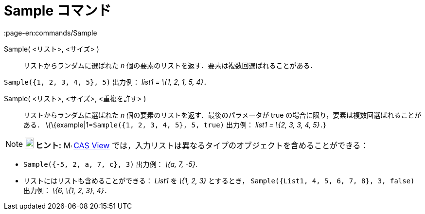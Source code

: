 = Sample コマンド
:page-en:commands/Sample
ifdef::env-github[:imagesdir: /ja/modules/ROOT/assets/images]

Sample( <リスト>, <サイズ> )::
  リストからランダムに選ばれた _n_ 個の要素のリストを返す．要素は複数回選ばれることがある．

[EXAMPLE]
====

`++Sample({1, 2, 3, 4, 5}, 5)++` 出力例： _list1 = \{1, 2, 1, 5, 4}_．

====

Sample( <リスト>, <サイズ>, <重複を許す> )::
  リストからランダムに選ばれた _n_ 個の要素のリストを返す．最後のパラメータが true
  の場合に限り，要素は複数回選ばれることがある．
  \{\{example|1=`++Sample({1, 2, 3, 4, 5}, 5, true)++` 出力例： _list1 = \{2, 3, 3, 4, 5}_．}

[NOTE]
====

*image:18px-Bulbgraph.png[Note,title="Note",width=18,height=22] ヒント:* image:16px-Menu_view_cas.svg.png[Menu view
cas.svg,width=16,height=16] xref:/s_index_php?title=CAS_View_action=edit_redlink=1.adoc[CAS View]
では，入力リストは異なるタイプのオブジェクトを含めることができる：

[EXAMPLE]
====

* `++Sample({-5, 2, a, 7, c}, 3)++` 出力例： _\{a, 7, -5}_.
* リストにはリストも含めることができる： _List1_ を _\{1, 2, 3}_ とするとき，
`++Sample({List1, 4, 5, 6, 7, 8}, 3, false)++` 出力例： _\{6, \{1, 2, 3}, 4}_．

====

====
